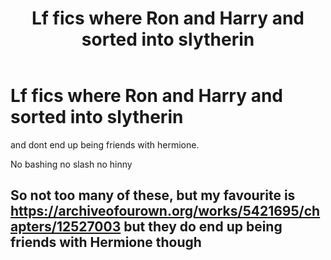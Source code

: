 #+TITLE: Lf fics where Ron and Harry and sorted into slytherin

* Lf fics where Ron and Harry and sorted into slytherin
:PROPERTIES:
:Author: Kingslayer629736
:Score: 2
:DateUnix: 1614128537.0
:DateShort: 2021-Feb-24
:FlairText: Request
:END:
and dont end up being friends with hermione.

No bashing no slash no hinny


** So not too many of these, but my favourite is [[https://archiveofourown.org/works/5421695/chapters/12527003]] but they do end up being friends with Hermione though
:PROPERTIES:
:Author: IlliterateJanitor
:Score: 2
:DateUnix: 1614135526.0
:DateShort: 2021-Feb-24
:END:

